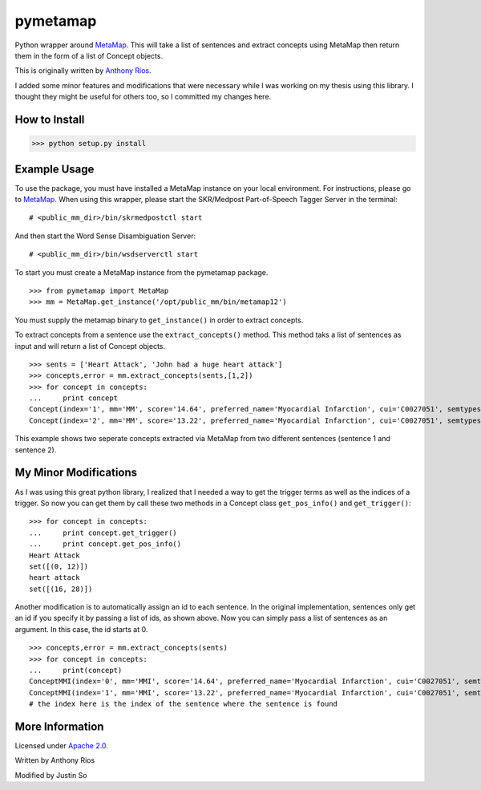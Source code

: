 pymetamap
=========

Python wrapper around `MetaMap <http://metamap.nlm.nih.gov/>`_.
This will take a list of sentences and extract concepts using MetaMap
then return them in the form of a list of Concept objects.

This is originally written by `Anthony Rios <https://github.com/AnthonyMRios/pymetamap>`_.

I added some minor features and modifications that were necessary while I was working on my thesis using this library.
I thought they might be useful for others too, so I committed my changes here.

How to Install
--------------

>>> python setup.py install

Example Usage
-------------
To use the package, you must have installed a MetaMap instance on your local environment.
For instructions, please go to `MetaMap <https://metamap.nlm.nih.gov/>`_. When using this wrapper,
please start the SKR/Medpost Part-of-Speech Tagger Server in the terminal:
::
    # <public_mm_dir>/bin/skrmedpostctl start

And then start the Word Sense Disambiguation Server:
::
    # <public_mm_dir>/bin/wsdserverctl start

To start you must create a MetaMap instance from the pymetamap package.
::
    >>> from pymetamap import MetaMap
    >>> mm = MetaMap.get_instance('/opt/public_mm/bin/metamap12')

You must supply the metamap binary to ``get_instance()`` in order to
extract concepts.

To extract concepts from a sentence use the ``extract_concepts()``
method. This method taks a list of sentences as input and will return
a list of Concept objects.
::
    >>> sents = ['Heart Attack', 'John had a huge heart attack']
    >>> concepts,error = mm.extract_concepts(sents,[1,2])
    >>> for concept in concepts:
    ...     print concept
    Concept(index='1', mm='MM', score='14.64', preferred_name='Myocardial Infarction', cui='C0027051', semtypes='[dsyn]', trigger='["Heart attack"-tx-1-"Heart Attack"]', location='TX', pos_info='1:12', tree_codes='C14.280.647.500;C14.907.585.500')
    Concept(index='2', mm='MM', score='13.22', preferred_name='Myocardial Infarction', cui='C0027051', semtypes='[dsyn]', trigger='["Heart attack"-tx-1-"heart attack"]', location='TX', pos_info='17:12', tree_codes='C14.280.647.500;C14.907.585.500')

This example shows two seperate concepts extracted via MetaMap from two
different sentences (sentence 1 and sentence 2).


My Minor Modifications
----------------------
As I was using this great python library, I realized that I needed a way to get the
trigger terms as well as the indices of a trigger. So now you can get them by call these
two methods in a Concept class ``get_pos_info()`` and ``get_trigger()``:
::
    >>> for concept in concepts:
    ...     print concept.get_trigger()
    ...     print concept.get_pos_info()
    Heart Attack
    set([(0, 12)])
    heart attack
    set([(16, 28)])


Another modification is to automatically assign an id to each sentence. In the original implementation,
sentences only get an id if you specify it by passing a list of ids, as shown above. Now you can simply pass a list of
sentences as an argument. In this case, the id starts at 0.
::
    >>> concepts,error = mm.extract_concepts(sents)
    >>> for concept in concepts:
    ...     print(concept)
    ConceptMMI(index='0', mm='MMI', score='14.64', preferred_name='Myocardial Infarction', cui='C0027051', semtypes='[dsyn]', trigger='["-- Heart Attack"-tx-1-"Heart Attack"-noun-0]', location='TX', pos_info='1/12', tree_codes='C14.280.647.500;C14.907.585.500')
    ConceptMMI(index='1', mm='MMI', score='13.22', preferred_name='Myocardial Infarction', cui='C0027051', semtypes='[dsyn]', trigger='["-- Heart Attack"-tx-1-"heart attack"-noun-0]', location='TX', pos_info='17/12', tree_codes='C14.280.647.500;C14.907.585.500')
    # the index here is the index of the sentence where the sentence is found



More Information
----------------

Licensed under `Apache 2.0 <http://www.apache.org/licenses/LICENSE-2.0>`_.

Written by Anthony Rios

Modified by Justin So
